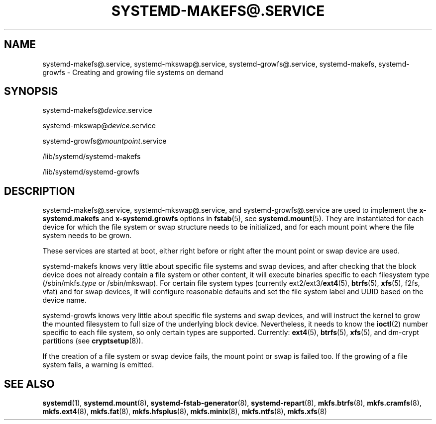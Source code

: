 '\" t
.TH "SYSTEMD\-MAKEFS@\&.SERVICE" "8" "" "systemd 251" "systemd-makefs@.service"
.\" -----------------------------------------------------------------
.\" * Define some portability stuff
.\" -----------------------------------------------------------------
.\" ~~~~~~~~~~~~~~~~~~~~~~~~~~~~~~~~~~~~~~~~~~~~~~~~~~~~~~~~~~~~~~~~~
.\" http://bugs.debian.org/507673
.\" http://lists.gnu.org/archive/html/groff/2009-02/msg00013.html
.\" ~~~~~~~~~~~~~~~~~~~~~~~~~~~~~~~~~~~~~~~~~~~~~~~~~~~~~~~~~~~~~~~~~
.ie \n(.g .ds Aq \(aq
.el       .ds Aq '
.\" -----------------------------------------------------------------
.\" * set default formatting
.\" -----------------------------------------------------------------
.\" disable hyphenation
.nh
.\" disable justification (adjust text to left margin only)
.ad l
.\" -----------------------------------------------------------------
.\" * MAIN CONTENT STARTS HERE *
.\" -----------------------------------------------------------------
.SH "NAME"
systemd-makefs@.service, systemd-mkswap@.service, systemd-growfs@.service, systemd-makefs, systemd-growfs \- Creating and growing file systems on demand
.SH "SYNOPSIS"
.PP
systemd\-makefs@\fIdevice\fR\&.service
.PP
systemd\-mkswap@\fIdevice\fR\&.service
.PP
systemd\-growfs@\fImountpoint\fR\&.service
.PP
/lib/systemd/systemd\-makefs
.PP
/lib/systemd/systemd\-growfs
.SH "DESCRIPTION"
.PP
systemd\-makefs@\&.service,
systemd\-mkswap@\&.service, and
systemd\-growfs@\&.service
are used to implement the
\fBx\-systemd\&.makefs\fR
and
\fBx\-systemd\&.growfs\fR
options in
\fBfstab\fR(5), see
\fBsystemd.mount\fR(5)\&. They are instantiated for each device for which the file system or swap structure needs to be initialized, and for each mount point where the file system needs to be grown\&.
.PP
These services are started at boot, either right before or right after the mount point or swap device are used\&.
.PP
systemd\-makefs
knows very little about specific file systems and swap devices, and after checking that the block device does not already contain a file system or other content, it will execute binaries specific to each filesystem type (/sbin/mkfs\&.\fItype\fR
or
/sbin/mkswap)\&. For certain file system types (currently ext2/ext3/\fBext4\fR(5),
\fBbtrfs\fR(5),
\fBxfs\fR(5), f2fs, vfat) and for swap devices, it will configure reasonable defaults and set the file system label and UUID based on the device name\&.
.PP
systemd\-growfs
knows very little about specific file systems and swap devices, and will instruct the kernel to grow the mounted filesystem to full size of the underlying block device\&. Nevertheless, it needs to know the
\fBioctl\fR(2)
number specific to each file system, so only certain types are supported\&. Currently:
\fBext4\fR(5),
\fBbtrfs\fR(5),
\fBxfs\fR(5),
and dm\-crypt partitions (see
\fBcryptsetup\fR(8))\&.
.PP
If the creation of a file system or swap device fails, the mount point or swap is failed too\&. If the growing of a file system fails, a warning is emitted\&.
.SH "SEE ALSO"
.PP
\fBsystemd\fR(1),
\fBsystemd.mount\fR(8),
\fBsystemd-fstab-generator\fR(8),
\fBsystemd-repart\fR(8),
\fBmkfs.btrfs\fR(8),
\fBmkfs.cramfs\fR(8),
\fBmkfs.ext4\fR(8),
\fBmkfs.fat\fR(8),
\fBmkfs.hfsplus\fR(8),
\fBmkfs.minix\fR(8),
\fBmkfs.ntfs\fR(8),
\fBmkfs.xfs\fR(8)
